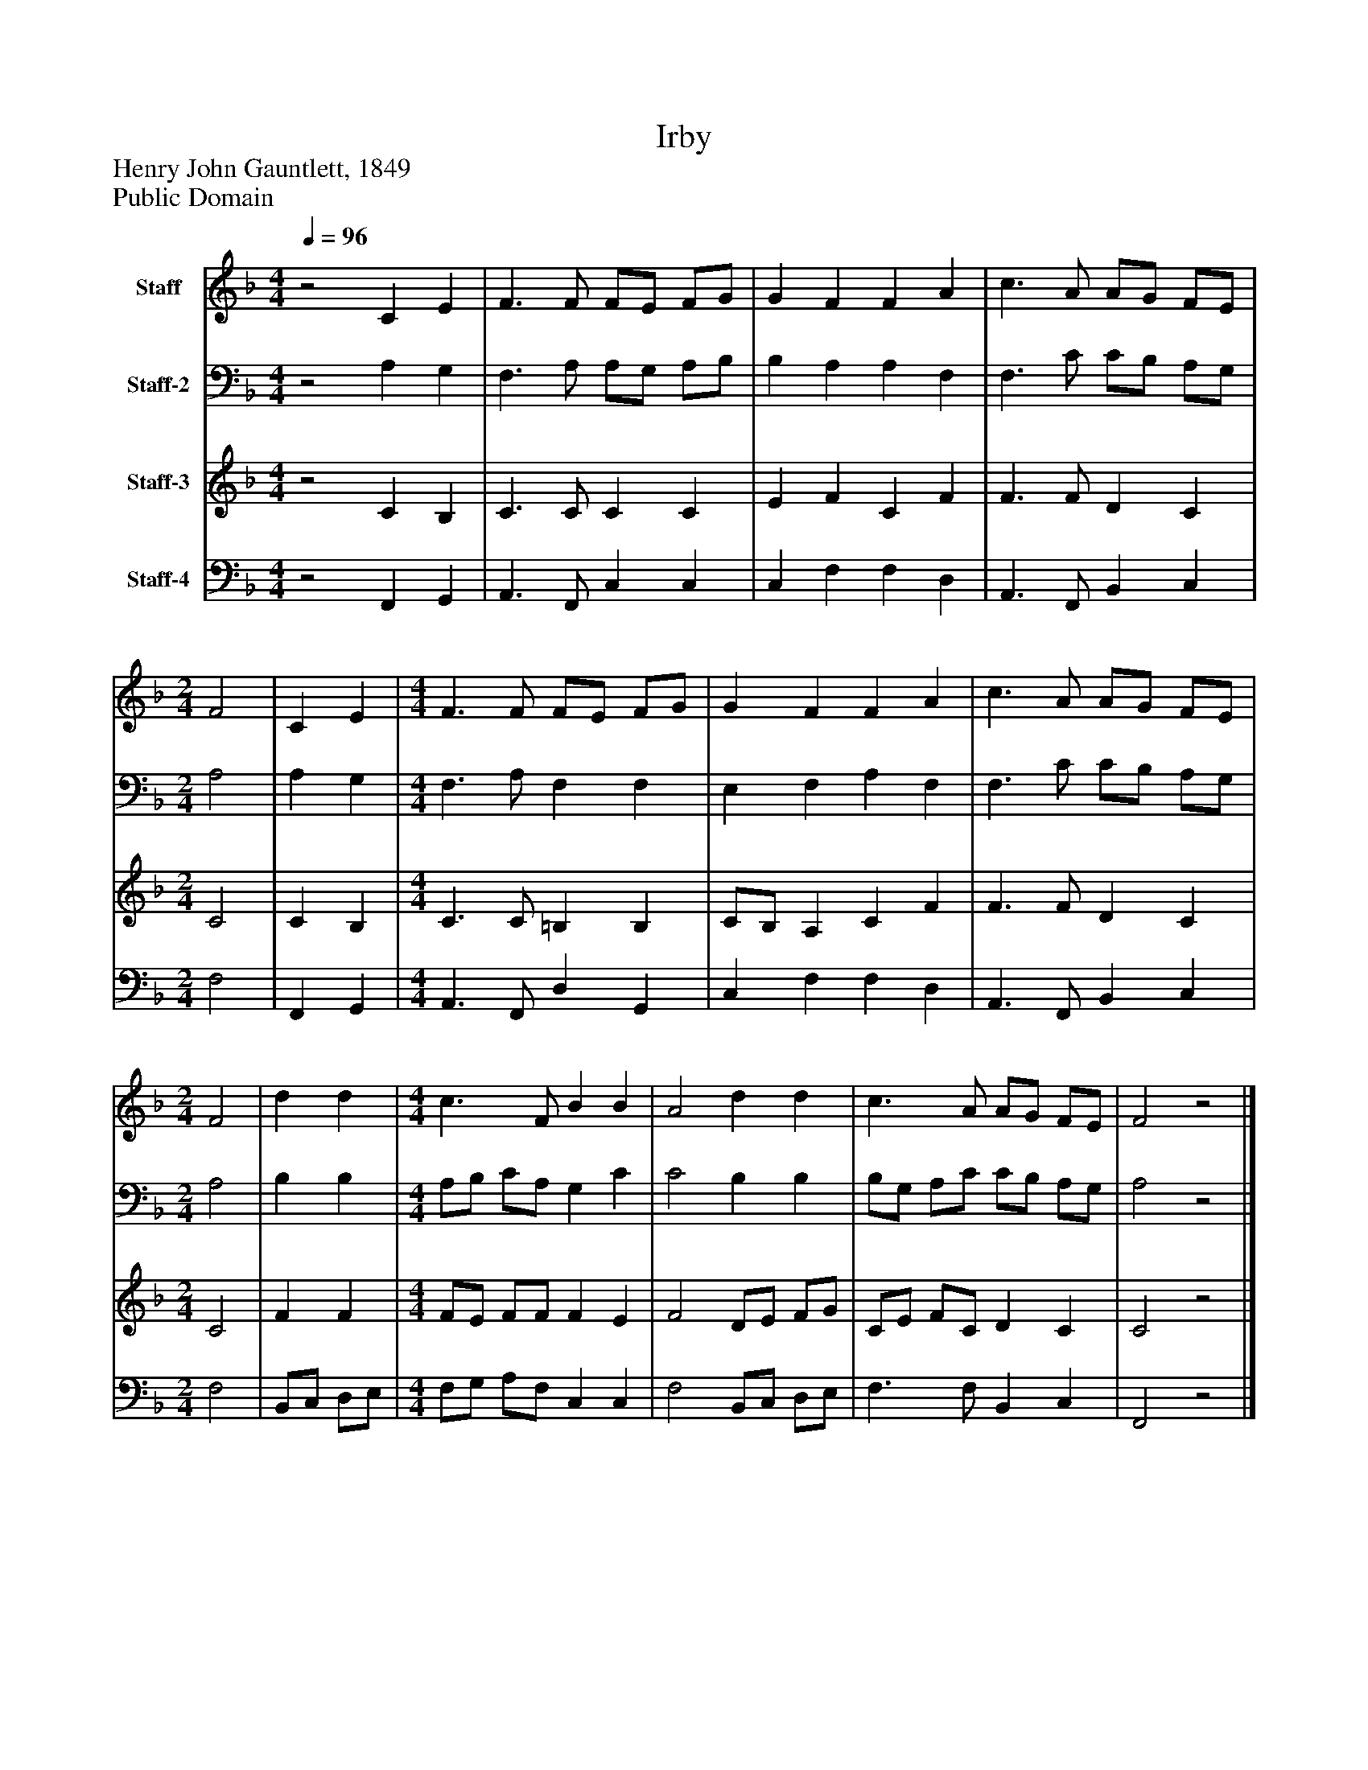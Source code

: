 %%abc-creator mxml2abc 1.4
%%abc-version 2.0
%%continueall true
%%titletrim true
%%titleformat A-1 T C1, Z-1, S-1
X: 0
T: Irby
Z: Henry John Gauntlett, 1849
Z: Public Domain
L: 1/4
M: 4/4
Q: 1/4=96
V: P1 name="Staff"
%%MIDI program 1 0
V: P2 name="Staff-2"
%%MIDI program 2 0
V: P3 name="Staff-3"
%%MIDI program 3 0
V: P4 name="Staff-4"
%%MIDI program 4 0
K: F
[V: P1] z2 C E | F3/ F/ F/E/ F/G/ [K: F]  | G F F A [K: F]  | c3/ A/ A/G/ F/E/ [K: F]  | [M: 2/4]  F2 [K: F]  | C E [K: F]  | [M: 4/4]  F3/ F/ F/E/ F/G/ [K: F]  | G F F A [K: F]  | c3/ A/ A/G/ F/E/ [K: F]  | [M: 2/4]  F2 [K: F]  | d d [K: F]  | [M: 4/4]  c3/ F/ B B [K: F]  | A2 d d [K: F]  | c3/ A/ A/G/ F/E/ [K: F]  | F2z2|]
[V: P2] z2 A, G, | F,3/ A,/ A,/G,/ A,/B,/ [K: F]  | B, A, A, F, [K: F]  | F,3/ C/ C/B,/ A,/G,/ [K: F]  | [M: 2/4]  A,2 [K: F]  | A, G, [K: F]  | [M: 4/4]  F,3/ A,/ F, F, [K: F]  | E, F, A, F, [K: F]  | F,3/ C/ C/B,/ A,/G,/ [K: F]  | [M: 2/4]  A,2 [K: F]  | B, B, [K: F]  | [M: 4/4]  A,/B,/ C/A,/ G, C [K: F]  | C2 B, B, [K: F]  | B,/G,/ A,/C/ C/B,/ A,/G,/ [K: F]  | A,2z2|]
[V: P3] z2 C B, | C3/ C/ C C [K: F]  | E F C F [K: F]  | F3/ F/ D C [K: F]  | [M: 2/4]  C2 [K: F]  | C B, [K: F]  | [M: 4/4]  C3/ C/ =B, B, [K: F]  | C/B,/ A, C F [K: F]  | F3/ F/ D C [K: F]  | [M: 2/4]  C2 [K: F]  | F F [K: F]  | [M: 4/4]  F/E/ F/F/ F E [K: F]  | F2 D/E/ F/G/ [K: F]  | C/E/ F/C/ D C [K: F]  | C2z2|]
[V: P4] z2 F,, G,, | A,,3/ F,,/ C, C, [K: F]  | C, F, F, D, [K: F]  | A,,3/ F,,/ B,, C, [K: F]  | [M: 2/4]  F,2 [K: F]  | F,, G,, [K: F]  | [M: 4/4]  A,,3/ F,,/ D, G,, [K: F]  | C, F, F, D, [K: F]  | A,,3/ F,,/ B,, C, [K: F]  | [M: 2/4]  F,2 [K: F]  | B,,/C,/ D,/E,/ [K: F]  | [M: 4/4]  F,/G,/ A,/F,/ C, C, [K: F]  | F,2 B,,/C,/ D,/E,/ [K: F]  | F,3/ F,/ B,, C, [K: F]  | F,,2z2|]

